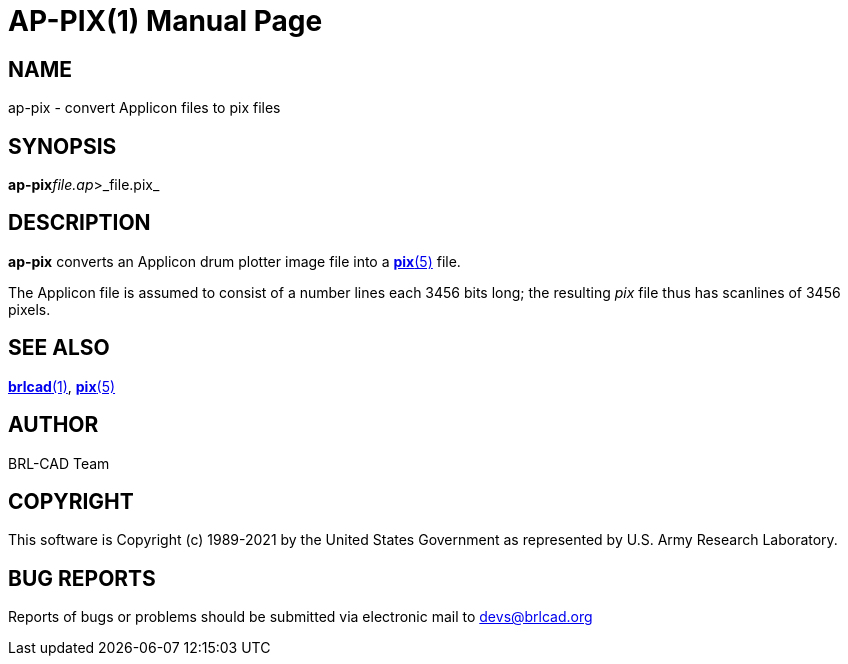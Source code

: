 = AP-PIX(1)
BRL-CAD Team
:doctype: manpage
:man manual: BRL-CAD
:man source: BRL-CAD
:page-layout: base

== NAME

ap-pix - convert Applicon files to pix files

== SYNOPSIS

*ap-pix*[-v]_file.ap_>_file.pix_

== DESCRIPTION

[cmd]*ap-pix* converts an Applicon drum plotter image file into a xref:man:5/pix.adoc[*pix*(5)] file.

The Applicon file is assumed to consist of a number lines each 3456 bits long; the resulting __pix__ file thus has scanlines of 3456 pixels.

== SEE ALSO

xref:man:1/brlcad.adoc[*brlcad*(1)], xref:man:5/pix.adoc[*pix*(5)]

== AUTHOR

BRL-CAD Team

== COPYRIGHT

This software is Copyright (c) 1989-2021 by the United States Government as represented by U.S. Army Research Laboratory.

== BUG REPORTS

Reports of bugs or problems should be submitted via electronic mail to mailto:devs@brlcad.org[]